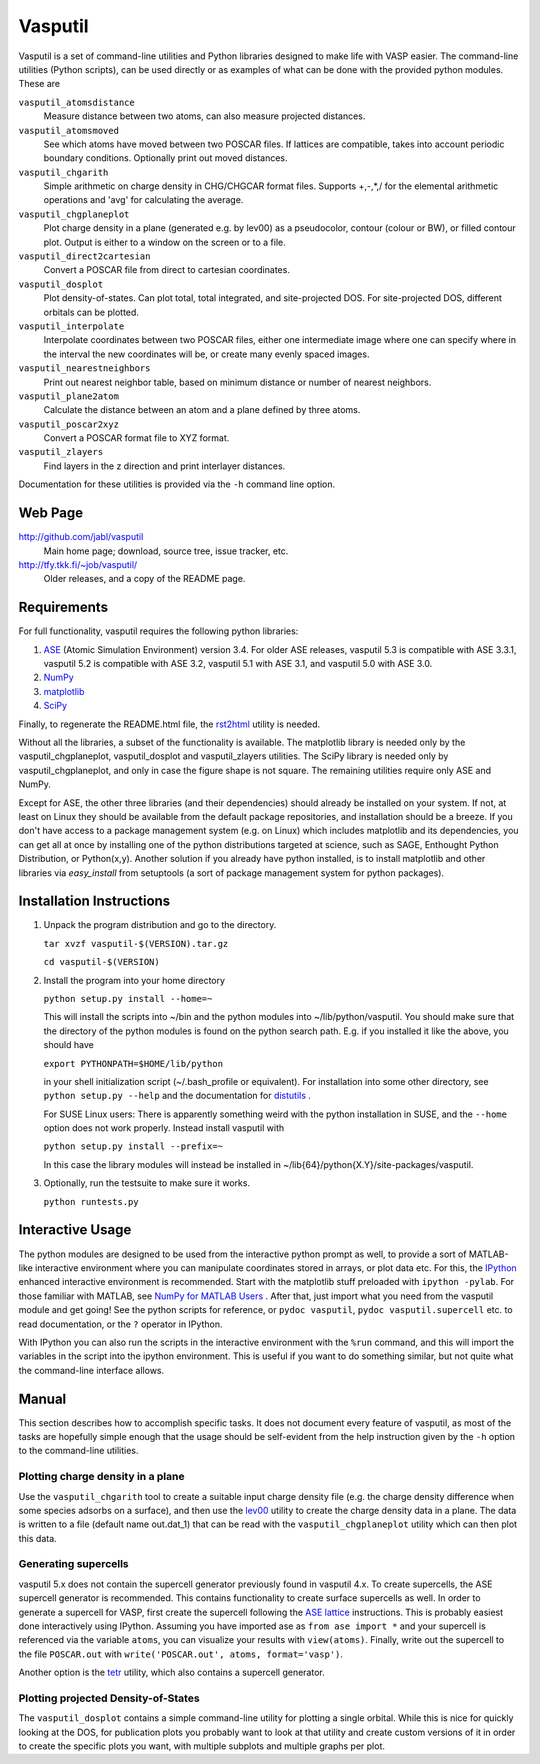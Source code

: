 ========
Vasputil
========

Vasputil is a set of command-line utilities and Python libraries
designed to make life with VASP easier. The command-line utilities
(Python scripts), can be used directly or as examples of what can be
done with the provided python modules.  These are

``vasputil_atomsdistance``
    Measure distance between two atoms, can also measure projected
    distances.

``vasputil_atomsmoved`` 
    See which atoms have moved between two POSCAR files.  If lattices are
    compatible, takes into account periodic boundary conditions.  Optionally
    print out moved distances.

``vasputil_chgarith``
    Simple arithmetic on charge density in CHG/CHGCAR format
    files. Supports +,-,*,/ for the elemental arithmetic operations
    and 'avg' for calculating the average.

``vasputil_chgplaneplot``
    Plot charge density in a plane (generated e.g. by lev00) as a
    pseudocolor, contour (colour or BW), or filled contour
    plot. Output is either to a window on the screen or to a file.

``vasputil_direct2cartesian``
    Convert a POSCAR file from direct to cartesian coordinates.

``vasputil_dosplot``
    Plot density-of-states. Can plot total, total integrated, and
    site-projected DOS. For site-projected DOS, different orbitals can
    be plotted.

``vasputil_interpolate``
    Interpolate coordinates between two POSCAR files, either one intermediate
    image where one can specify where in the interval the new coordinates will
    be, or create many evenly spaced images.

``vasputil_nearestneighbors``
    Print out nearest neighbor table, based on minimum distance or number of
    nearest neighbors.

``vasputil_plane2atom``
    Calculate the distance between an atom and a plane defined by three atoms.

``vasputil_poscar2xyz``
    Convert a POSCAR format file to XYZ format.

``vasputil_zlayers``
    Find layers in the z direction and print interlayer distances.

Documentation for these utilities is provided via the ``-h`` command
line option.

Web Page
--------

http://github.com/jabl/vasputil
    Main home page; download, source tree, issue tracker, etc.

http://tfy.tkk.fi/~job/vasputil/
    Older releases, and a copy of the README page.

Requirements
------------

For full functionality, vasputil requires the following python libraries:

1) `ASE <https://wiki.fysik.dtu.dk/ase/index.html>`_ (Atomic
   Simulation Environment) version 3.4. For older ASE releases,
   vasputil 5.3 is compatible with ASE 3.3.1, vasputil 5.2 is
   compatible with ASE 3.2, vasputil 5.1 with ASE 3.1, and vasputil
   5.0 with ASE 3.0.

2) `NumPy <http://www.scipy.org/NumPy>`_ 

3) `matplotlib <http://matplotlib.sf.net>`_

4) `SciPy <http://www.scipy.org/SciPy>`_

Finally, to regenerate the README.html file, the `rst2html
<http://docutils.sourceforge.net/docs/user/tools.html>`_ utility is
needed.

Without all the libraries, a subset of the functionality is
available. The matplotlib library is needed only by the
vasputil_chgplaneplot, vasputil_dosplot and vasputil_zlayers
utilities. The SciPy library is needed only by vasputil_chgplaneplot,
and only in case the figure shape is not square. The remaining
utilities require only ASE and NumPy.

Except for ASE, the other three libraries (and their dependencies)
should already be installed on your system. If not, at least on Linux
they should be available from the default package repositories, and
installation should be a breeze.  If you don't have access to a
package management system (e.g. on Linux) which includes matplotlib
and its dependencies, you can get all at once by installing one of the
python distributions targeted at science, such as SAGE, Enthought
Python Distribution, or Python(x,y). Another solution if you already
have python installed, is to install matplotlib and other libraries
via *easy_install* from setuptools (a sort of package management
system for python packages).


Installation Instructions
-------------------------

1)  Unpack the program distribution and go to the directory.

    ``tar xvzf vasputil-$(VERSION).tar.gz``

    ``cd vasputil-$(VERSION)``

2)  Install the program into your home directory

    ``python setup.py install --home=~``

    This will install the scripts into ~/bin and the python modules
    into ~/lib/python/vasputil. You should make sure that the
    directory of the python modules is found on the python search
    path. E.g. if you installed it like the above, you should have

    ``export PYTHONPATH=$HOME/lib/python``

    in your shell initialization script (~/.bash_profile or
    equivalent). For installation into some other directory, see
    ``python setup.py --help`` and the documentation for `distutils
    <http://www.python.org/doc/lib/module-distutils.html>`_ .

    For SUSE Linux users: There is apparently something weird with the
    python installation in SUSE, and the ``--home`` option does not
    work properly. Instead install vasputil with

    ``python setup.py install --prefix=~``

    In this case the library modules will instead be installed in
    ~/lib{64}/python{X.Y}/site-packages/vasputil.

3)  Optionally, run the testsuite to make sure it works.

    ``python runtests.py``

Interactive Usage
-----------------

The python modules are designed to be used from the interactive python prompt
as well, to provide a sort of MATLAB-like interactive environment where you can
manipulate coordinates stored in arrays, or plot data etc. For this, the
`IPython <http://ipython.scipy.org/moin/>`_ enhanced interactive environment is
recommended. Start with the matplotlib stuff preloaded with ``ipython -pylab``.
For those familiar with MATLAB, see `NumPy for MATLAB Users
<http://www.scipy.org/NumPy_for_Matlab_Users>`_ . After that, just import what
you need from the vasputil module and get going! See the python scripts for
reference, or ``pydoc vasputil``, ``pydoc vasputil.supercell`` etc. to read
documentation, or the ``?`` operator in IPython.

With IPython you can also run the scripts in the interactive
environment with the ``%run`` command, and this will import the
variables in the script into the ipython environment. This is useful
if you want to do something similar, but not quite what the
command-line interface allows.


Manual
------

This section describes how to accomplish specific tasks. It does not
document every feature of vasputil, as most of the tasks are hopefully
simple enough that the usage should be self-evident from the help
instruction given by the ``-h`` option to the command-line utilities.

Plotting charge density in a plane
~~~~~~~~~~~~~~~~~~~~~~~~~~~~~~~~~~

Use the ``vasputil_chgarith`` tool to create a suitable input charge
density file (e.g. the charge density difference when some species
adsorbs on a surface), and then use the `lev00
<http://www.cmmp.ucl.ac.uk/~lev/codes/lev00/>`_ utility to create the
charge density data in a plane. The data is written to a file (default
name out.dat_1) that can be read with the ``vasputil_chgplaneplot``
utility which can then plot this data.

Generating supercells
~~~~~~~~~~~~~~~~~~~~~

vasputil 5.x does not contain the supercell generator previously found
in vasputil 4.x. To create supercells, the ASE supercell generator is
recommended. This contains functionality to create surface supercells
as well. In order to generate a supercell for VASP, first create the
supercell following the `ASE lattice
<https://wiki.fysik.dtu.dk/ase/ase/lattice.html>`_ instructions. This
is probably easiest done interactively using IPython. Assuming you
have imported ase as ``from ase import *`` and your supercell is
referenced via the variable ``atoms``, you can visualize your results
with ``view(atoms)``. Finally, write out the supercell to the file
``POSCAR.out`` with ``write('POSCAR.out', atoms, format='vasp')``.

Another option is the `tetr
<http://www.cmmp.ucl.ac.uk/~lev/codes/lev00/>`_ utility, which also
contains a supercell generator.

Plotting projected Density-of-States
~~~~~~~~~~~~~~~~~~~~~~~~~~~~~~~~~~~~

The ``vasputil_dosplot`` contains a simple command-line utility for
plotting a single orbital. While this is nice for quickly looking at
the DOS, for publication plots you probably want to look at that
utility and create custom versions of it in order to create the
specific plots you want, with multiple subplots and multiple graphs
per plot.
